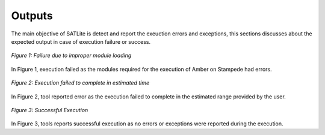 .. _output:

*******
Outputs
*******

The main objective of SATLite is detect and report the exeuction errors and exceptions, this sections discusses about the expected output in case of execution failure or success.

.. figure:: images/module_fail.*
   :width: 450pt
   :align: center
   :alt: Improper Module loading

   `Figure 1: Failure due to improper module loading`

In Figure 1, execution failed as the modules required for the execution of Amber on Stampede had errors.


.. figure:: images/runtime.*
   :width: 450pt
   :align: center
   :alt: Runtime failure

   `Figure 2: Execution failed to complete in estimated time`

In Figure 2, tool reported error as the execution failed to complete in the estimated range provided by the user.


.. figure:: images/success.*
   :width: 450pt
   :align: center
   :alt: Successful Execution

   `Figure 3: Successful Execution`

In Figure 3, tools reports successful execution as no errors or exceptions were reported during the execution.
